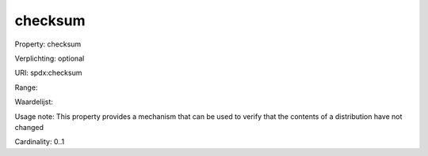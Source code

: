 checksum
========

Property: checksum

Verplichting: optional

URI: spdx:checksum

Range: 

Waardelijst: 

Usage note: This property provides a mechanism thatcan be used to verify that the contents of a distribution have not changed

Cardinality: 0..1
